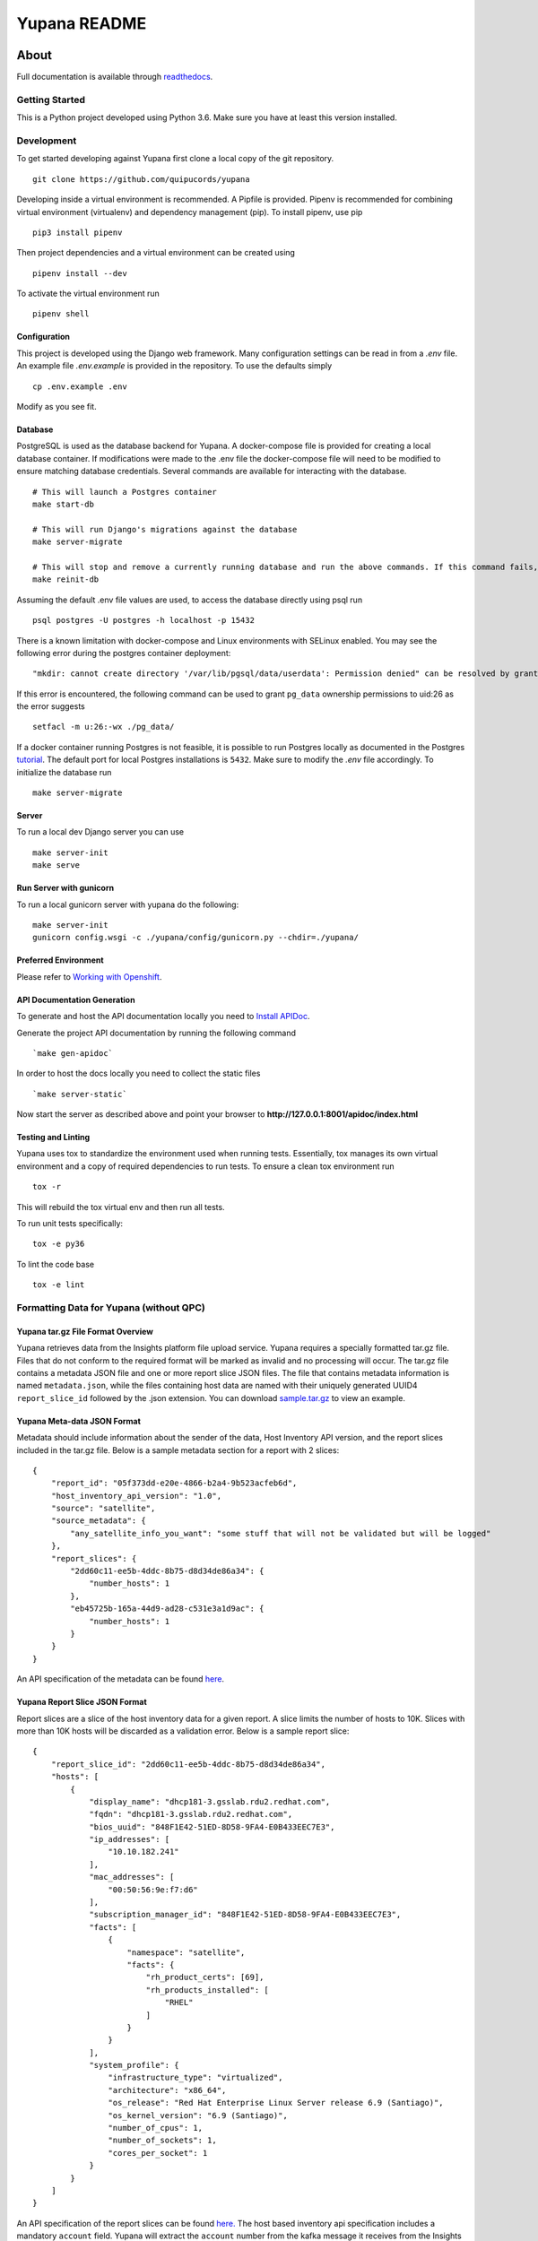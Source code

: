 =============
Yupana README
=============

|license| |Updates| |Python 3|

~~~~~
About
~~~~~

Full documentation is available through `readthedocs`_.

Getting Started
===============

This is a Python project developed using Python 3.6. Make sure you have at least this version installed.

Development
===========

To get started developing against Yupana first clone a local copy of the git repository. ::

    git clone https://github.com/quipucords/yupana

Developing inside a virtual environment is recommended. A Pipfile is provided. Pipenv is recommended for combining virtual environment (virtualenv) and dependency management (pip). To install pipenv, use pip ::

    pip3 install pipenv

Then project dependencies and a virtual environment can be created using ::

    pipenv install --dev

To activate the virtual environment run ::

    pipenv shell

Configuration
^^^^^^^^^^^^^

This project is developed using the Django web framework. Many configuration settings can be read in from a `.env` file. An example file `.env.example` is provided in the repository. To use the defaults simply ::

    cp .env.example .env


Modify as you see fit.

Database
^^^^^^^^

PostgreSQL is used as the database backend for Yupana. A docker-compose file is provided for creating a local database container. If modifications were made to the .env file the docker-compose file will need to be modified to ensure matching database credentials. Several commands are available for interacting with the database. ::

    # This will launch a Postgres container
    make start-db

    # This will run Django's migrations against the database
    make server-migrate

    # This will stop and remove a currently running database and run the above commands. If this command fails, try running each command it combines separately, using ``docker ps`` in between to track the existence of the db ::
    make reinit-db

Assuming the default .env file values are used, to access the database directly using psql run ::

    psql postgres -U postgres -h localhost -p 15432

There is a known limitation with docker-compose and Linux environments with SELinux enabled. You may see the following error during the postgres container deployment::

    "mkdir: cannot create directory '/var/lib/pgsql/data/userdata': Permission denied" can be resolved by granting ./pg_data ownership permissions to uid:26 (postgres user in centos/postgresql-96-centos7)

If this error is encountered, the following command can be used to grant ``pg_data`` ownership permissions to uid:26 as the error suggests ::

  setfacl -m u:26:-wx ./pg_data/


If a docker container running Postgres is not feasible, it is possible to run Postgres locally as documented in the Postgres tutorial_. The default port for local Postgres installations is ``5432``. Make sure to modify the `.env` file accordingly. To initialize the database run ::

    make server-migrate


Server
^^^^^^

To run a local dev Django server you can use ::

    make server-init
    make serve

Run Server with gunicorn
^^^^^^^^^^^^^^^^^^^^^^^^

To run a local gunicorn server with yupana do the following::

    make server-init
    gunicorn config.wsgi -c ./yupana/config/gunicorn.py --chdir=./yupana/


Preferred Environment
^^^^^^^^^^^^^^^^^^^^^

Please refer to `Working with Openshift`_.


API Documentation Generation
^^^^^^^^^^^^^^^^^^^^^^^^^^^^

To generate and host the API documentation locally you need to `Install APIDoc`_.

Generate the project API documentation by running the following command ::

   `make gen-apidoc`

In order to host the docs locally you need to collect the static files ::

   `make server-static`

Now start the server as described above and point your browser to
**http://127.0.0.1:8001/apidoc/index.html**

Testing and Linting
^^^^^^^^^^^^^^^^^^^

Yupana uses tox to standardize the environment used when running tests. Essentially, tox manages its own virtual environment and a copy of required dependencies to run tests. To ensure a clean tox environment run ::

    tox -r

This will rebuild the tox virtual env and then run all tests.

To run unit tests specifically::

    tox -e py36

To lint the code base ::

    tox -e lint


Formatting Data for Yupana (without QPC)
========================================

Yupana tar.gz File Format Overview
^^^^^^^^^^^^^^^^^^^^^^^^^^^^^^^^^^

Yupana retrieves data from the Insights platform file upload service.  Yupana requires a specially formatted tar.gz file.  Files that do not conform to the required format will be marked as invalid and no processing will occur.  The tar.gz file contains a metadata JSON file and one or more report slice JSON files. The file that contains metadata information is named ``metadata.json``, while the files containing host data are named with their uniquely generated UUID4 ``report_slice_id`` followed by the .json extension. You can download `sample.tar.gz`_ to view an example.

Yupana Meta-data JSON Format
^^^^^^^^^^^^^^^^^^^^^^^^^^^^

Metadata should include information about the sender of the data, Host Inventory API version, and the report slices included in the tar.gz file. Below is a sample metadata section for a report with 2 slices::

    {
        "report_id": "05f373dd-e20e-4866-b2a4-9b523acfeb6d",
        "host_inventory_api_version": "1.0",
        "source": "satellite",
        "source_metadata": {
            "any_satellite_info_you_want": "some stuff that will not be validated but will be logged"
        },
        "report_slices": {
            "2dd60c11-ee5b-4ddc-8b75-d8d34de86a34": {
                "number_hosts": 1
            },
            "eb45725b-165a-44d9-ad28-c531e3a1d9ac": {
                "number_hosts": 1
            }
        }
    }

An API specification of the metadata can be found `here`_.

Yupana Report Slice JSON Format
^^^^^^^^^^^^^^^^^^^^^^^^^^^^^^^

Report slices are a slice of the host inventory data for a given report. A slice limits the number of hosts to 10K.  Slices with more than 10K hosts will be discarded as a validation error. Below is a sample report slice::

    {
        "report_slice_id": "2dd60c11-ee5b-4ddc-8b75-d8d34de86a34",
        "hosts": [
            {
                "display_name": "dhcp181-3.gsslab.rdu2.redhat.com",
                "fqdn": "dhcp181-3.gsslab.rdu2.redhat.com",
                "bios_uuid": "848F1E42-51ED-8D58-9FA4-E0B433EEC7E3",
                "ip_addresses": [
                    "10.10.182.241"
                ],
                "mac_addresses": [
                    "00:50:56:9e:f7:d6"
                ],
                "subscription_manager_id": "848F1E42-51ED-8D58-9FA4-E0B433EEC7E3",
                "facts": [
                    {
                        "namespace": "satellite",
                        "facts": {
                            "rh_product_certs": [69],
                            "rh_products_installed": [
                                "RHEL"
                            ]
                        }
                    }
                ],
                "system_profile": {
                    "infrastructure_type": "virtualized",
                    "architecture": "x86_64",
                    "os_release": "Red Hat Enterprise Linux Server release 6.9 (Santiago)",
                    "os_kernel_version": "6.9 (Santiago)",
                    "number_of_cpus": 1,
                    "number_of_sockets": 1,
                    "cores_per_socket": 1
                }
            }
        ]
    }

An API specification of the report slices can be found `here.`_
The host based inventory api specification includes a mandatory ``account`` field.
Yupana will extract the ``account`` number from the kafka message it receives from the Insights platform
file upload service and populate the ``account`` field of each host.

Sending Data to Insights Upload service for Yupana (without QPC)
================================================================
Data being uploaded to Insights must be in ``tar.gz`` format containing the ``.json`` files with the given JSON structure 
above. It is important to note that Yupana processes & tracks reports based on their UUIDS, which means that data with a 
specific UUID cannot be uploaded more than once, or else the second upload will be archived and not processed. Therefore, 
before every upload we need to generate a new UUID and replace the current one with it if we want to upload the same data 
more than once. Use the following instructions to prepare and upload a sample or custom report.

Preparing Yupana Sample Data for Upload
^^^^^^^^^^^^^^^^^^^^^^^^^^^^^^^^^^^^^^^

Yupana has a sample ``tar.gz`` file to showcase file upload to Insights. To prepare the data for upload, simply run: ::

    make sample-data

This command will use the ``sample.tar.gz`` file in the Yupana repository, change UUIDs of the report, and save it as a new ``tar.gz`` file. 
Newly generated ``tar.gz`` files are found in ``temp/`` directory.

Preparing Custom Data for Upload
^^^^^^^^^^^^^^^^^^^^^^^^^^^^^^^^

Besides sending a sample ``tar.gz`` file, you also have the option to send your own reports data to Insights. To prepare the data for upload,
simply run: ::

    make custom-data data_file=<path/to/your-data.tar.gz>

Replace the ``<path/to/your-data.tar.gz-dir>`` with your reports data file path. You can either provide absolute path or relative path 
to the Yupana project. Your data should be in ``tar.gz`` format. This command will copy your data files into temp folder, change the UUIDs and place the
files into a new ``tar.gz`` file inside ``temp/`` folder.

Uploading Data
^^^^^^^^^^^^^^

After generating the data with new UUIDs through either of the above steps, now you can upload it to Insights. To upload the data, run: ::

    make upload-data file=<filename> 

You need to replace ``<filename>`` with the path to ``tar.gz`` file you want to upload to Insights (we generated this in previous steps). Besides, there are other variables 
such as ``RH_ACCOUNT_NUMBER``, ``RH_ORG_ID``, ``FILE_UPLOAD_URL``, ``RH_USERNAME``, 
AND ``RH_PASSWORD`` that need to be exported as environment variables in the ``.env`` file with necessary values, since we also use them to validate to the upload host. 

After running this command if you see ``HTTP 202`` like the following lines in your output logs, it means your file upload to Insights was successful: ::

    * Connection state changed (MAX_CONCURRENT_STREAMS updated)!
    < HTTP/2 202 

.. _readthedocs: https://yupana.readthedocs.io/en/latest/
.. _here: https://github.com/quipucords/yupana/blob/master/docs/metadata.yml
.. _`here.`: https://github.com/quipucords/yupana/blob/master/docs/report_slices.yml
.. _`sample.tar.gz`: https://github.com/quipucords/yupana/raw/master/sample.tar.gz
.. |license| image:: https://img.shields.io/github/license/quipucords/yupana.svg
.. |Updates| image:: https://pyup.io/repos/github/quipucords/yupana/shield.svg
   :target: https://pyup.io/repos/github/quipucords/yupana/
.. |Python 3| image:: https://pyup.io/repos/github/quipucords/yupana/python-3-shield.svg
.. _`Install APIDoc`: http://apidocjs.com/#install
.. _`Working with Openshift`: https://yupana.readthedocs.io/en/latest/openshift.html
.. _tutorial: https://www.postgresql.org/docs/10/static/tutorial-start.html

